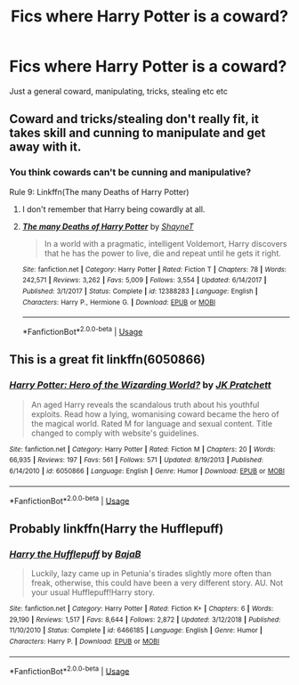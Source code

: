 #+TITLE: Fics where Harry Potter is a coward?

* Fics where Harry Potter is a coward?
:PROPERTIES:
:Author: h6story
:Score: 4
:DateUnix: 1564746485.0
:DateShort: 2019-Aug-02
:FlairText: Request
:END:
Just a general coward, manipulating, tricks, stealing etc etc


** Coward and tricks/stealing don't really fit, it takes skill and cunning to manipulate and get away with it.
:PROPERTIES:
:Author: 15_Redstones
:Score: 7
:DateUnix: 1564753430.0
:DateShort: 2019-Aug-02
:END:

*** You think cowards can't be cunning and manipulative?

Rule 9: Linkffn(The many Deaths of Harry Potter)
:PROPERTIES:
:Author: blandge
:Score: 4
:DateUnix: 1564761116.0
:DateShort: 2019-Aug-02
:END:

**** I don't remember that Harry being cowardly at all.
:PROPERTIES:
:Author: TheVoteMote
:Score: 1
:DateUnix: 1564862697.0
:DateShort: 2019-Aug-04
:END:


**** [[https://www.fanfiction.net/s/12388283/1/][*/The many Deaths of Harry Potter/*]] by [[https://www.fanfiction.net/u/1541014/ShayneT][/ShayneT/]]

#+begin_quote
  In a world with a pragmatic, intelligent Voldemort, Harry discovers that he has the power to live, die and repeat until he gets it right.
#+end_quote

^{/Site/:} ^{fanfiction.net} ^{*|*} ^{/Category/:} ^{Harry} ^{Potter} ^{*|*} ^{/Rated/:} ^{Fiction} ^{T} ^{*|*} ^{/Chapters/:} ^{78} ^{*|*} ^{/Words/:} ^{242,571} ^{*|*} ^{/Reviews/:} ^{3,262} ^{*|*} ^{/Favs/:} ^{5,009} ^{*|*} ^{/Follows/:} ^{3,554} ^{*|*} ^{/Updated/:} ^{6/14/2017} ^{*|*} ^{/Published/:} ^{3/1/2017} ^{*|*} ^{/Status/:} ^{Complete} ^{*|*} ^{/id/:} ^{12388283} ^{*|*} ^{/Language/:} ^{English} ^{*|*} ^{/Characters/:} ^{Harry} ^{P.,} ^{Hermione} ^{G.} ^{*|*} ^{/Download/:} ^{[[http://www.ff2ebook.com/old/ffn-bot/index.php?id=12388283&source=ff&filetype=epub][EPUB]]} ^{or} ^{[[http://www.ff2ebook.com/old/ffn-bot/index.php?id=12388283&source=ff&filetype=mobi][MOBI]]}

--------------

*FanfictionBot*^{2.0.0-beta} | [[https://github.com/tusing/reddit-ffn-bot/wiki/Usage][Usage]]
:PROPERTIES:
:Author: FanfictionBot
:Score: 1
:DateUnix: 1564761135.0
:DateShort: 2019-Aug-02
:END:


** This is a great fit linkffn(6050866)
:PROPERTIES:
:Author: deirox
:Score: 2
:DateUnix: 1564757001.0
:DateShort: 2019-Aug-02
:END:

*** [[https://www.fanfiction.net/s/6050866/1/][*/Harry Potter: Hero of the Wizarding World?/*]] by [[https://www.fanfiction.net/u/1699985/JK-Pratchett][/JK Pratchett/]]

#+begin_quote
  An aged Harry reveals the scandalous truth about his youthful exploits. Read how a lying, womanising coward became the hero of the magical world. Rated M for language and sexual content. Title changed to comply with website's guidelines.
#+end_quote

^{/Site/:} ^{fanfiction.net} ^{*|*} ^{/Category/:} ^{Harry} ^{Potter} ^{*|*} ^{/Rated/:} ^{Fiction} ^{M} ^{*|*} ^{/Chapters/:} ^{20} ^{*|*} ^{/Words/:} ^{66,935} ^{*|*} ^{/Reviews/:} ^{197} ^{*|*} ^{/Favs/:} ^{561} ^{*|*} ^{/Follows/:} ^{571} ^{*|*} ^{/Updated/:} ^{8/19/2013} ^{*|*} ^{/Published/:} ^{6/14/2010} ^{*|*} ^{/id/:} ^{6050866} ^{*|*} ^{/Language/:} ^{English} ^{*|*} ^{/Genre/:} ^{Humor} ^{*|*} ^{/Download/:} ^{[[http://www.ff2ebook.com/old/ffn-bot/index.php?id=6050866&source=ff&filetype=epub][EPUB]]} ^{or} ^{[[http://www.ff2ebook.com/old/ffn-bot/index.php?id=6050866&source=ff&filetype=mobi][MOBI]]}

--------------

*FanfictionBot*^{2.0.0-beta} | [[https://github.com/tusing/reddit-ffn-bot/wiki/Usage][Usage]]
:PROPERTIES:
:Author: FanfictionBot
:Score: 1
:DateUnix: 1564757017.0
:DateShort: 2019-Aug-02
:END:


** Probably linkffn(Harry the Hufflepuff)
:PROPERTIES:
:Author: machjacob51141
:Score: 1
:DateUnix: 1564847592.0
:DateShort: 2019-Aug-03
:END:

*** [[https://www.fanfiction.net/s/6466185/1/][*/Harry the Hufflepuff/*]] by [[https://www.fanfiction.net/u/943028/BajaB][/BajaB/]]

#+begin_quote
  Luckily, lazy came up in Petunia's tirades slightly more often than freak, otherwise, this could have been a very different story. AU. Not your usual Hufflepuff!Harry story.
#+end_quote

^{/Site/:} ^{fanfiction.net} ^{*|*} ^{/Category/:} ^{Harry} ^{Potter} ^{*|*} ^{/Rated/:} ^{Fiction} ^{K+} ^{*|*} ^{/Chapters/:} ^{6} ^{*|*} ^{/Words/:} ^{29,190} ^{*|*} ^{/Reviews/:} ^{1,517} ^{*|*} ^{/Favs/:} ^{8,644} ^{*|*} ^{/Follows/:} ^{2,872} ^{*|*} ^{/Updated/:} ^{3/12/2018} ^{*|*} ^{/Published/:} ^{11/10/2010} ^{*|*} ^{/Status/:} ^{Complete} ^{*|*} ^{/id/:} ^{6466185} ^{*|*} ^{/Language/:} ^{English} ^{*|*} ^{/Genre/:} ^{Humor} ^{*|*} ^{/Characters/:} ^{Harry} ^{P.} ^{*|*} ^{/Download/:} ^{[[http://www.ff2ebook.com/old/ffn-bot/index.php?id=6466185&source=ff&filetype=epub][EPUB]]} ^{or} ^{[[http://www.ff2ebook.com/old/ffn-bot/index.php?id=6466185&source=ff&filetype=mobi][MOBI]]}

--------------

*FanfictionBot*^{2.0.0-beta} | [[https://github.com/tusing/reddit-ffn-bot/wiki/Usage][Usage]]
:PROPERTIES:
:Author: FanfictionBot
:Score: 1
:DateUnix: 1564847602.0
:DateShort: 2019-Aug-03
:END:
